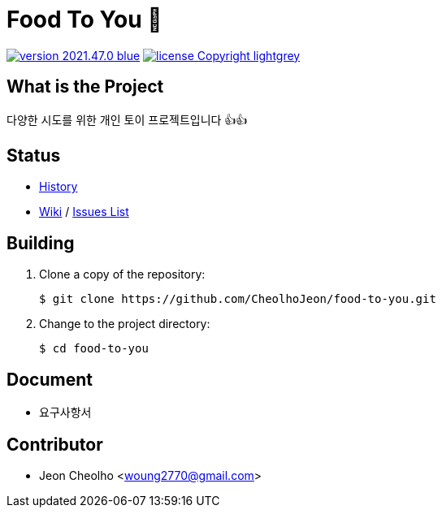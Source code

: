 :revision: 2021.47.0
:icons: font
:main-title: Food To You 🍖
:description: 다양한 시도를 위한 개인 토이 프로젝트입니다 👍👍
:git_service: https://github.com/CheolhoJeon/
:project_name: food-to-you
:project_license: Copyright
:experimental:
:hardbreaks:


= {main-title}

image:https://img.shields.io/badge/version-{revision}-blue.svg[link="./CHANGELOG",title="version"]  image:https://img.shields.io/badge/license-{project_license}-lightgrey.svg[link="./LICENSE",title="license"]


== What is the Project

{description}


== Status

* link:./CHANGELOG[History]
* link:{git_service}{project_name}/wiki[Wiki] / link:{git_service}{project_name}/issues[Issues List]


== Building

. Clone a copy of the repository:
+
[subs="attributes"]
----
$ git clone {git_service}{project_name}.git
----
+

. Change to the project directory:
+
[subs="attributes"]
----
$ cd {project_name}
----
+


== Document

* 요구사항서

== Contributor

* Jeon Cheolho <woung2770@gmail.com>
